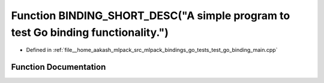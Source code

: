 .. _exhale_function_test__go__binding__main_8cpp_1af402387e29167c15df15a8629d54ab60:

Function BINDING_SHORT_DESC("A simple program to test Go binding functionality.")
=================================================================================

- Defined in :ref:`file__home_aakash_mlpack_src_mlpack_bindings_go_tests_test_go_binding_main.cpp`


Function Documentation
----------------------


.. doxygenfunction:: BINDING_SHORT_DESC("A simple program to test Go binding functionality.")

